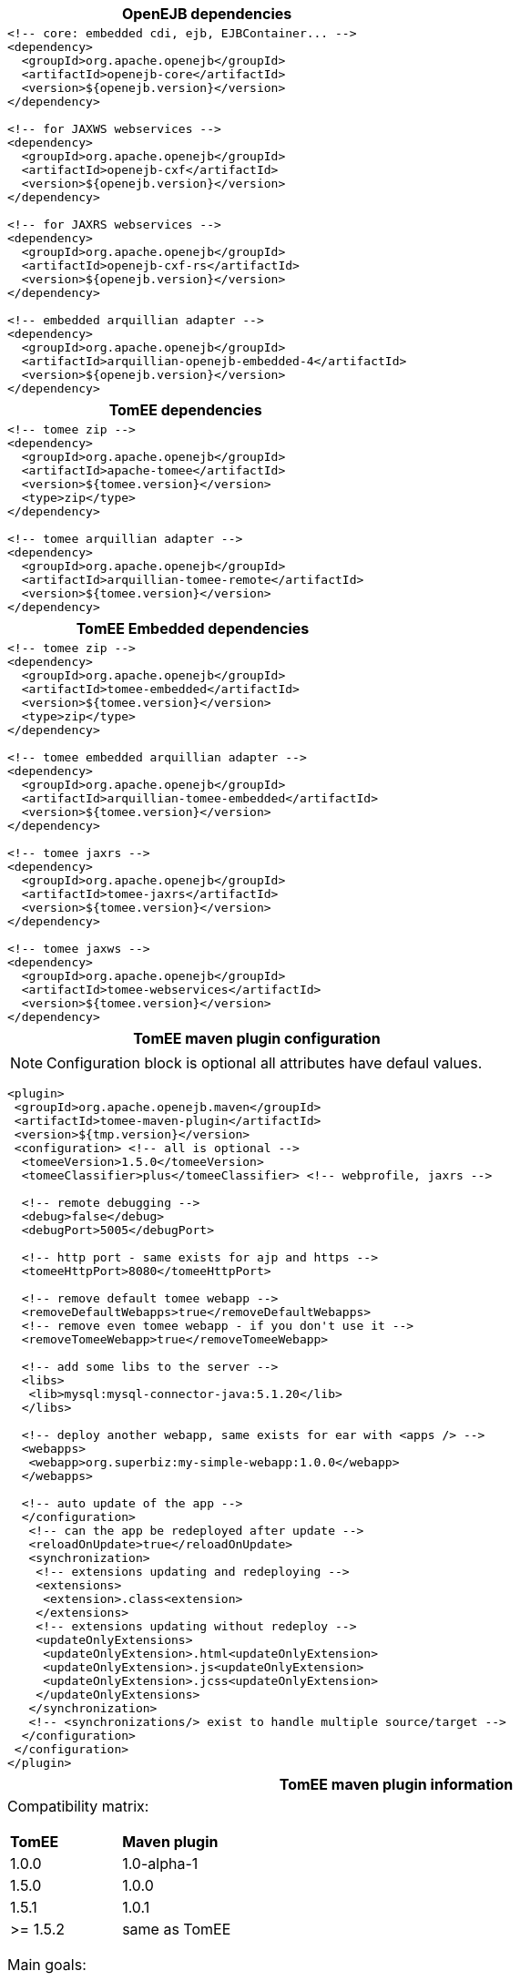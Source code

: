 ++++
<div class="horizontal-block" id="Maven">
<div class="col c2-2 c3-1 c4-1 c5-1 c6-1"><div class="blk">
++++

[options="header" cols="a"]
|===
| OpenEJB dependencies
|
[source,xml]
----
<!-- core: embedded cdi, ejb, EJBContainer... -->
<dependency>
  <groupId>org.apache.openejb</groupId>
  <artifactId>openejb-core</artifactId>
  <version>${openejb.version}</version>
</dependency>

<!-- for JAXWS webservices -->
<dependency>
  <groupId>org.apache.openejb</groupId>
  <artifactId>openejb-cxf</artifactId>
  <version>${openejb.version}</version>
</dependency>

<!-- for JAXRS webservices -->
<dependency>
  <groupId>org.apache.openejb</groupId>
  <artifactId>openejb-cxf-rs</artifactId>
  <version>${openejb.version}</version>
</dependency>

<!-- embedded arquillian adapter -->
<dependency>
  <groupId>org.apache.openejb</groupId>
  <artifactId>arquillian-openejb-embedded-4</artifactId>
  <version>${openejb.version}</version>
</dependency>
----
|===

++++
</div></div>

<div class="col c2-2 c3-2 c4-2 c5-2 c6-2"><div class="blk">
++++

[options="header" cols="a"]
|===
| TomEE dependencies
|
[source,xml]
----
<!-- tomee zip -->
<dependency>
  <groupId>org.apache.openejb</groupId>
  <artifactId>apache-tomee</artifactId>
  <version>${tomee.version}</version>
  <type>zip</type>
</dependency>

<!-- tomee arquillian adapter -->
<dependency>
  <groupId>org.apache.openejb</groupId>
  <artifactId>arquillian-tomee-remote</artifactId>
  <version>${tomee.version}</version>
</dependency>
----
|===

[options="header" cols="a"]
|===
| TomEE Embedded dependencies
|
[source,xml]
----
<!-- tomee zip -->
<dependency>
  <groupId>org.apache.openejb</groupId>
  <artifactId>tomee-embedded</artifactId>
  <version>${tomee.version}</version>
  <type>zip</type>
</dependency>

<!-- tomee embedded arquillian adapter -->
<dependency>
  <groupId>org.apache.openejb</groupId>
  <artifactId>arquillian-tomee-embedded</artifactId>
  <version>${tomee.version}</version>
</dependency>

<!-- tomee jaxrs -->
<dependency>
  <groupId>org.apache.openejb</groupId>
  <artifactId>tomee-jaxrs</artifactId>
  <version>${tomee.version}</version>
</dependency>

<!-- tomee jaxws -->
<dependency>
  <groupId>org.apache.openejb</groupId>
  <artifactId>tomee-webservices</artifactId>
  <version>${tomee.version}</version>
</dependency>
----
|===

++++
</div></div>

<div class="col c2-1 c3-3 c4-3 c5-3 c6-3"><div class="blk">
++++

[options="header" cols="a"]
|===
| TomEE maven plugin configuration
|

NOTE: Configuration block is optional all attributes have defaul values.

[source,xml]
----
<plugin>
 <groupId>org.apache.openejb.maven</groupId>
 <artifactId>tomee-maven-plugin</artifactId>
 <version>${tmp.version}</version>
 <configuration> <!-- all is optional -->
  <tomeeVersion>1.5.0</tomeeVersion>
  <tomeeClassifier>plus</tomeeClassifier> <!-- webprofile, jaxrs -->

  <!-- remote debugging -->
  <debug>false</debug>
  <debugPort>5005</debugPort>

  <!-- http port - same exists for ajp and https -->
  <tomeeHttpPort>8080</tomeeHttpPort>

  <!-- remove default tomee webapp -->
  <removeDefaultWebapps>true</removeDefaultWebapps>
  <!-- remove even tomee webapp - if you don't use it -->
  <removeTomeeWebapp>true</removeTomeeWebapp>

  <!-- add some libs to the server -->
  <libs>
   <lib>mysql:mysql-connector-java:5.1.20</lib>
  </libs>

  <!-- deploy another webapp, same exists for ear with <apps /> -->
  <webapps>
   <webapp>org.superbiz:my-simple-webapp:1.0.0</webapp>
  </webapps>

  <!-- auto update of the app -->
  </configuration>
   <!-- can the app be redeployed after update -->
   <reloadOnUpdate>true</reloadOnUpdate>
   <synchronization>
    <!-- extensions updating and redeploying -->
    <extensions>
     <extension>.class<extension>
    </extensions>
    <!-- extensions updating without redeploy -->
    <updateOnlyExtensions>
     <updateOnlyExtension>.html<updateOnlyExtension>
     <updateOnlyExtension>.js<updateOnlyExtension>
     <updateOnlyExtension>.jcss<updateOnlyExtension>
    </updateOnlyExtensions>
   </synchronization>
   <!-- <synchronizations/> exist to handle multiple source/target -->
  </configuration>
 </configuration>
</plugin>
----
|===


++++
</div></div>

<div class="col c2-1 c3-2 c4-4 c5-4 c6-4"><div class="blk">
++++

[options="header" cols="a"]
|===
| TomEE maven plugin information
|

Compatibility matrix:

,===
*TomEE*    , *Maven plugin*
1.0.0      , 1.0-alpha-1
1.5.0      , 1.0.0
1.5.1      , 1.0.1
>= 1.5.2   , same as TomEE
,===



Main goals:

- tomee:run: run and wait for the server
- tomee:debug: run in debug mode and wait for the server (alias of run)
- tomee:start: run the server
- tomee:stop: stop the server (to use with start)
- tomee:configtest: run configtest tomcat command
- tomee:deploy <path>: deploy path archive
- tomee:undeploy <path>: undeploy path archive. Note it should be the same path than the one used in deploy command
- tomee:list: list ejbs deployed
- tomee:build: build tomee but does not start it
- tomee:help: this

NOTE: almost all properties can be set as maven system properties prefixed by `tomee-plugin.`.

TIP: to debug use `mvn tomee:debug` instead of `mvn tomee:run`.

Doc is on link:http://tomee.apache.org/tomee-maven-plugin.html[http://tomee.apache.org/tomee-maven-plugin.html].
----
|===

++++
</div></div>
</div>
++++
